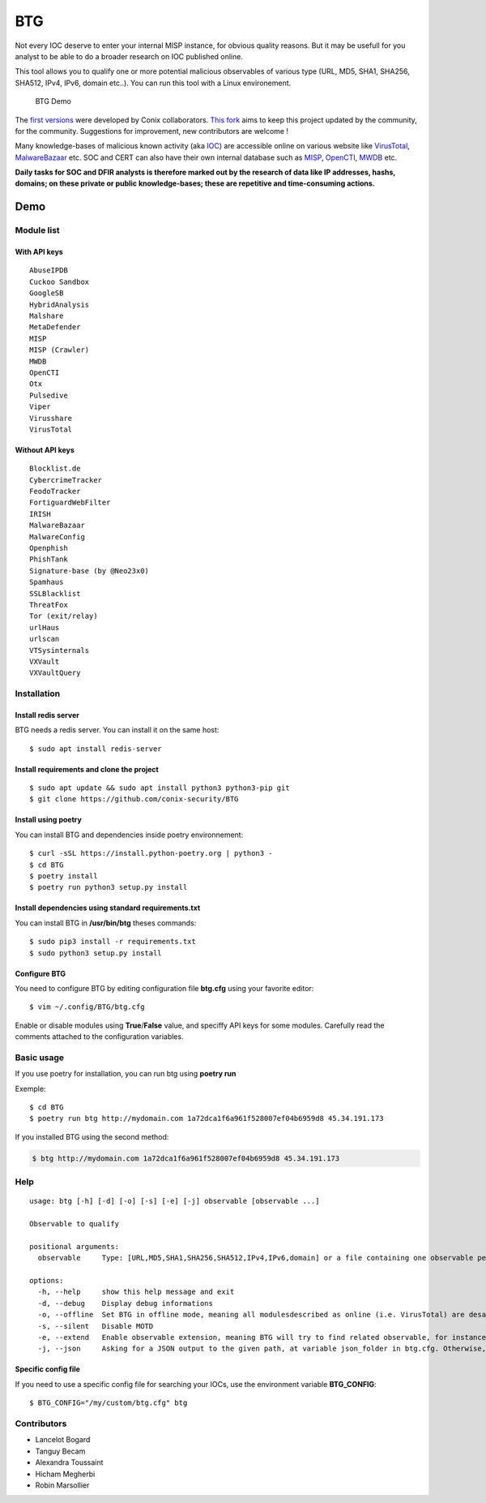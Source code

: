 BTG
===

Not every IOC deserve to enter your internal MISP instance, for obvious
quality reasons. But it may be usefull for you analyst to be able to do
a broader research on IOC published online.

This tool allows you to qualify one or more potential malicious
observables of various type (URL, MD5, SHA1, SHA256, SHA512, IPv4, IPv6,
domain etc..). You can run this tool with a Linux environement.

.. figure:: ./img/btg.png
   :alt: BTG Demo

   BTG Demo

The `first versions <https://github.com/conix-security/BTG>`__ were
developed by Conix collaborators. `This
fork <https://github.com/Maxou56800/BTG>`__ aims to keep this project
updated by the community, for the community. Suggestions for
improvement, new contributors are welcome !

Many knowledge-bases of malicious known activity (aka
`IOC <https://en.wikipedia.org/wiki/Indicator_of_compromise>`__) are
accessible online on various website like
`VirusTotal <https://virustotal.com>`__,
`MalwareBazaar <https://bazaar.abuse.ch>`__ etc. SOC and CERT can also
have their own internal database such as
`MISP <http://www.misp-project.org>`__,
`OpenCTI <https://github.com/OpenCTI-Platform/opencti>`__,
`MWDB <https://github.com/CERT-Polska/mwdb-core>`__ etc.

**Daily tasks for SOC and DFIR analysts is therefore marked out by the
research of data like IP addresses, hashs, domains; on these private or
public knowledge-bases; these are repetitive and time-consuming
actions.**

Demo
----

|asciicast|

Module list
~~~~~~~~~~~

With API keys
^^^^^^^^^^^^^

::

   AbuseIPDB
   Cuckoo Sandbox
   GoogleSB
   HybridAnalysis
   Malshare
   MetaDefender
   MISP
   MISP (Crawler)
   MWDB
   OpenCTI
   Otx
   Pulsedive
   Viper
   Virusshare
   VirusTotal

Without API keys
^^^^^^^^^^^^^^^^

::

   Blocklist.de
   CybercrimeTracker
   FeodoTracker
   FortiguardWebFilter
   IRISH
   MalwareBazaar
   MalwareConfig
   Openphish
   PhishTank
   Signature-base (by @Neo23x0)
   Spamhaus
   SSLBlacklist
   ThreatFox
   Tor (exit/relay)
   urlHaus
   urlscan
   VTSysinternals
   VXVault
   VXVaultQuery

Installation
~~~~~~~~~~~~

Install redis server
^^^^^^^^^^^^^^^^^^^^

BTG needs a redis server. You can install it on the same host:

::

   $ sudo apt install redis-server

Install requirements and clone the project
^^^^^^^^^^^^^^^^^^^^^^^^^^^^^^^^^^^^^^^^^^

::

   $ sudo apt update && sudo apt install python3 python3-pip git
   $ git clone https://github.com/conix-security/BTG

Install using poetry
^^^^^^^^^^^^^^^^^^^^

You can install BTG and dependencies inside poetry environnement:

::

   $ curl -sSL https://install.python-poetry.org | python3 -
   $ cd BTG
   $ poetry install
   $ poetry run python3 setup.py install

Install dependencies using standard requirements.txt
^^^^^^^^^^^^^^^^^^^^^^^^^^^^^^^^^^^^^^^^^^^^^^^^^^^^

You can install BTG in **/usr/bin/btg** theses commands:

::

   $ sudo pip3 install -r requirements.txt
   $ sudo python3 setup.py install

Configure BTG
^^^^^^^^^^^^^

You need to configure BTG by editing configuration file **btg.cfg**
using your favorite editor:

::

   $ vim ~/.config/BTG/btg.cfg

Enable or disable modules using **True**/**False** value, and speciffy
API keys for some modules. Carefully read the comments attached to the
configuration variables.

Basic usage
~~~~~~~~~~~

If you use poetry for installation, you can run btg using **poetry run**

Exemple:

::

   $ cd BTG
   $ poetry run btg http://mydomain.com 1a72dca1f6a961f528007ef04b6959d8 45.34.191.173

If you installed BTG using the second method:

.. code:: bash

   $ btg http://mydomain.com 1a72dca1f6a961f528007ef04b6959d8 45.34.191.173

Help
~~~~

::

   usage: btg [-h] [-d] [-o] [-s] [-e] [-j] observable [observable ...]

   Observable to qualify

   positional arguments:
     observable     Type: [URL,MD5,SHA1,SHA256,SHA512,IPv4,IPv6,domain] or a file containing one observable per line

   options:
     -h, --help     show this help message and exit
     -d, --debug    Display debug informations
     -o, --offline  Set BTG in offline mode, meaning all modulesdescribed as online (i.e. VirusTotal) are desactivated
     -s, --silent   Disable MOTD
     -e, --extend   Enable observable extension, meaning BTG will try to find related observable, for instance: domain -> subdomains
     -j, --json     Asking for a JSON output to the given path, at variable json_folder in btg.cfg. Otherwise, default folder is /tmp/BTG/json

Specific config file
^^^^^^^^^^^^^^^^^^^^

If you need to use a specific config file for searching your IOCs, use
the environment variable **BTG_CONFIG**:

::

   $ BTG_CONFIG="/my/custom/btg.cfg" btg

Contributors
~~~~~~~~~~~~

-  Lancelot Bogard
-  Tanguy Becam
-  Alexandra Toussaint
-  Hicham Megherbi
-  Robin Marsollier

.. |asciicast| image:: https://asciinema.org/a/BpWztU8lDtFd5cXLivVL83Px3.png
   :target: https://asciinema.org/a/BpWztU8lDtFd5cXLivVL83Px3
